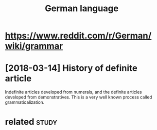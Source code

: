 #+TITLE: German language
#+logseq_title: german
#+filetags: german


* https://www.reddit.com/r/German/wiki/grammar
:PROPERTIES:
:ID:       aaed9998d94e226aaa0c61bc5b83ca13
:END:

* [2018-03-14] History of definite article
:PROPERTIES:
:ID:       12313e3135d32449f14b92122f940ef8
:END:
Indefinite articles developed from numerals, and the definite articles developed from demonstratives. This is a very well known process called grammaticalization.


* related                                                             :study:
:PROPERTIES:
:ID:       90ed4512c954aea887dcc288ffc3f367
:END:
